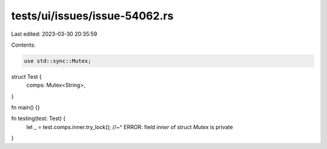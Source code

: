 tests/ui/issues/issue-54062.rs
==============================

Last edited: 2023-03-30 20:35:59

Contents:

.. code-block:: rs

    use std::sync::Mutex;

struct Test {
    comps: Mutex<String>,
}

fn main() {}

fn testing(test: Test) {
    let _ = test.comps.inner.try_lock();
    //~^ ERROR: field `inner` of struct `Mutex` is private
}


